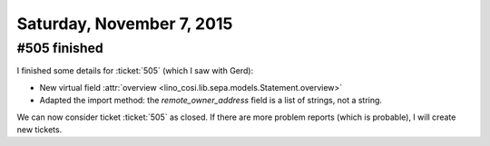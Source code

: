 ==========================
Saturday, November 7, 2015
==========================

#505 finished
=============

I finished some details for :ticket:`505` (which I saw with Gerd):

- New virtual field :attr:`overview <lino_cosi.lib.sepa.models.Statement.overview>`

- Adapted the import method: the `remote_owner_address` field is a
  list of strings, not a string.

We can now consider ticket :ticket:`505` as closed. If there are more
problem reports (which is probable), I will create new tickets.
